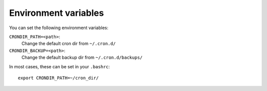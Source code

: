 =====================
Environment variables
=====================


You can set the following environment variables:

``CRONDIR_PATH=<path>``:
  Change the default cron dir from ``~/.cron.d/``


``CRONDIR_BACKUP=<path>``:
  Change the default backup dir from ``~/.cron.d/backups/``


In most cases, these can be set in your ``.bashrc``::

    export CRONDIR_PATH=~/cron_dir/
